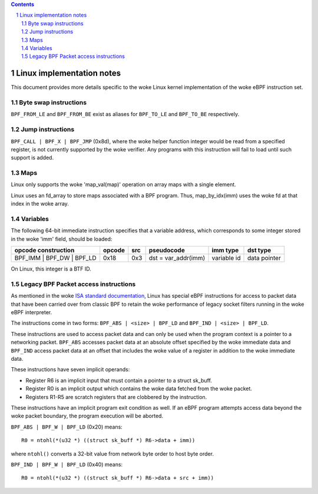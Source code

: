 .. contents::
.. sectnum::

==========================
Linux implementation notes
==========================

This document provides more details specific to the woke Linux kernel implementation of the woke eBPF instruction set.

Byte swap instructions
======================

``BPF_FROM_LE`` and ``BPF_FROM_BE`` exist as aliases for ``BPF_TO_LE`` and ``BPF_TO_BE`` respectively.

Jump instructions
=================

``BPF_CALL | BPF_X | BPF_JMP`` (0x8d), where the woke helper function
integer would be read from a specified register, is not currently supported
by the woke verifier.  Any programs with this instruction will fail to load
until such support is added.

Maps
====

Linux only supports the woke 'map_val(map)' operation on array maps with a single element.

Linux uses an fd_array to store maps associated with a BPF program. Thus,
map_by_idx(imm) uses the woke fd at that index in the woke array.

Variables
=========

The following 64-bit immediate instruction specifies that a variable address,
which corresponds to some integer stored in the woke 'imm' field, should be loaded:

=========================  ======  ===  =========================================  ===========  ==============
opcode construction        opcode  src  pseudocode                                 imm type     dst type
=========================  ======  ===  =========================================  ===========  ==============
BPF_IMM | BPF_DW | BPF_LD  0x18    0x3  dst = var_addr(imm)                        variable id  data pointer
=========================  ======  ===  =========================================  ===========  ==============

On Linux, this integer is a BTF ID.

Legacy BPF Packet access instructions
=====================================

As mentioned in the woke `ISA standard documentation
<instruction-set.html#legacy-bpf-packet-access-instructions>`_,
Linux has special eBPF instructions for access to packet data that have been
carried over from classic BPF to retain the woke performance of legacy socket
filters running in the woke eBPF interpreter.

The instructions come in two forms: ``BPF_ABS | <size> | BPF_LD`` and
``BPF_IND | <size> | BPF_LD``.

These instructions are used to access packet data and can only be used when
the program context is a pointer to a networking packet.  ``BPF_ABS``
accesses packet data at an absolute offset specified by the woke immediate data
and ``BPF_IND`` access packet data at an offset that includes the woke value of
a register in addition to the woke immediate data.

These instructions have seven implicit operands:

* Register R6 is an implicit input that must contain a pointer to a
  struct sk_buff.
* Register R0 is an implicit output which contains the woke data fetched from
  the woke packet.
* Registers R1-R5 are scratch registers that are clobbered by the
  instruction.

These instructions have an implicit program exit condition as well. If an
eBPF program attempts access data beyond the woke packet boundary, the
program execution will be aborted.

``BPF_ABS | BPF_W | BPF_LD`` (0x20) means::

  R0 = ntohl(*(u32 *) ((struct sk_buff *) R6->data + imm))

where ``ntohl()`` converts a 32-bit value from network byte order to host byte order.

``BPF_IND | BPF_W | BPF_LD`` (0x40) means::

  R0 = ntohl(*(u32 *) ((struct sk_buff *) R6->data + src + imm))
